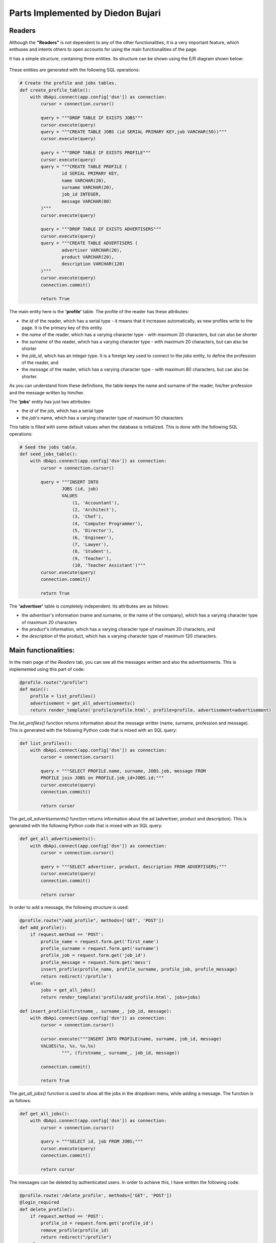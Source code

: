 Parts Implemented by Diedon Bujari
==================================

Readers
-------
Although the **"Readers"** is not dependent to any of the other functionalities, it is a very important feature, which enthuses and intents others to open accounts for using the main functionalities of the page.

It has a simple structure, containing three entities. Its structure can be shown using the E/R diagram shown below:

.. figure:: images/diedon/1.png
   :scale: 90 %
   :alt: Readers E/R diagram

These entities are generated with the following SQL operations:

.. code-block:: python

          # Create the profile and jobs tables.
          def create_profile_table():
              with dbApi.connect(app.config['dsn']) as connection:
                  cursor = connection.cursor()

                  query = """DROP TABLE IF EXISTS JOBS"""
                  cursor.execute(query)
                  query = """CREATE TABLE JOBS (id SERIAL PRIMARY KEY,job VARCHAR(50))"""
                  cursor.execute(query)

                  query = """DROP TABLE IF EXISTS PROFILE"""
                  cursor.execute(query)
                  query = """CREATE TABLE PROFILE (
                          id SERIAL PRIMARY KEY,
                          name VARCHAR(20),
                          surname VARCHAR(20),
                          job_id INTEGER,
                          message VARCHAR(80)
                  )"""
                  cursor.execute(query)

                  query = """DROP TABLE IF EXISTS ADVERTISERS"""
                  cursor.execute(query)
                  query = """CREATE TABLE ADVERTISERS (
                          advertiser VARCHAR(20),
                          product VARCHAR(20),
                          description VARCHAR(120)
                  )"""
                  cursor.execute(query)
                  connection.commit()

                  return True

The main entity here is the **'profile'** table. The profile of the reader has these attributes: 

- the *id* of the reader, which has a serial type - it means that it increases automatically, as new profiles write to the page. It is the primary key of this entity.
- the *name* of the reader, which has a varying character type - with maximum 20 characters, but can also be shorter
- the *surname* of the reader, which has a varying character type - with maximum 20 characters, but can also be shorter
- the *job_id*, which has an integer type. It is a foreign key used to connect to the *jobs* entity, to define the profession of the reader, and
- the *message* of the reader, which has a varying character type - with maximum 80 characters, but can also be shorter.

As you can understand from these definitions, the table keeps the name and surname of the reader, his/her profession and the message written by him/her.

The **'jobs'** entity has just two attributes:

- the *id* of the job, which has a serial type
- the *job*'s name, which has a varying character type of maximum 50 characters

This table is filled with some default values when the database is initialized. This is done with the following SQL operations:

.. code-block:: python

          # Seed the jobs table.
          def seed_jobs_table():
              with dbApi.connect(app.config['dsn']) as connection:
                  cursor = connection.cursor()

                  query = """INSERT INTO
                          JOBS (id, job)
                          VALUES
                              (1, 'Accountant'),
                              (2, 'Architect'),
                              (3, 'Chef'),
                              (4, 'Computer Programmer'),
                              (5, 'Director'),
                              (6, 'Engineer'),
                              (7, 'Lawyer'),
                              (8, 'Student'),
                              (9, 'Teacher'),
                              (10, 'Teacher Assistant')"""
                  cursor.execute(query)
                  connection.commit()

                  return True

The **'advertiser'** table is completely independent. Its attributes are as follows:

- the *advertiser*'s information (name and surname, or the name of the company), which has a varying character type of maximum 20 characters
- the *product*'s information, which has a varying character type of maximum 20 characters, and
- the *description* of the product, which has a varying character type of maximum 120 characters.

Main functionalities:
---------------------
In the main page of the *Readers* tab, you can see all the messages written and also the advertisements. This is implemented using this part of code:

.. code-block:: python

          @profile.route("/profile")
          def main():
              profile = list_profiles()
              advertisement = get_all_advertisements()
              return render_template('profile/profile.html', profile=profile, advertisement=advertisement)

The *list_profiles()* function returns information about the message writter (name, surname, profession and message). This is generated with the following Python code that is mixed with an SQL query:

.. code-block:: python

          def list_profiles():
              with dbApi.connect(app.config['dsn']) as connection:
                  cursor = connection.cursor()

                  query = """SELECT PROFILE.name, surname, JOBS.job, message FROM
                  PROFILE join JOBS on PROFILE.job_id=JOBS.id;"""
                  cursor.execute(query)
                  connection.commit()

                  return cursor

The *get_all_advertisements()* function returns information about the ad (advertiser, product and description). This is generated with the following Python code that is mixed with an SQL query:

.. code-block:: python

          def get_all_advertisements():
              with dbApi.connect(app.config['dsn']) as connection:
                  cursor = connection.cursor()

                  query = """SELECT advertiser, product, description FROM ADVERTISERS;"""
                  cursor.execute(query)
                  connection.commit()

                  return cursor

In order to add a message, the following structure is used:

.. code-block:: python

          @profile.route("/add_profile", methods=['GET', 'POST'])
          def add_profile():
              if request.method == 'POST':
                  profile_name = request.form.get('first_name')
                  profile_surname = request.form.get('surname')
                  profile_job = request.form.get('job_id')
                  profile_message = request.form.get('mess')
                  insert_profile(profile_name, profile_surname, profile_job, profile_message)
                  return redirect('/profile')
              else:
                  jobs = get_all_jobs()
                  return render_template('profile/add_profile.html', jobs=jobs)

          def insert_profile(firstname_, surname_, job_id, message):
              with dbApi.connect(app.config['dsn']) as connection:
                  cursor = connection.cursor()

                  cursor.execute("""INSERT INTO PROFILE(name, surname, job_id, message)
                  VALUES(%s, %s, %s,%s)
                          """, (firstname_, surname_, job_id, message))

                  connection.commit()

                  return True

The *get_all_jobs()* function is used to show all the jobs in the dropdown menu, while adding a message. The function is as follows:

.. code-block:: python

          def get_all_jobs():
              with dbApi.connect(app.config['dsn']) as connection:
                  cursor = connection.cursor()

                  query = """SELECT id, job FROM JOBS;"""
                  cursor.execute(query)
                  connection.commit()

                  return cursor

The messages can be deleted by authenticated users. In order to achieve this, I have written the following code:

.. code-block:: python

          @profile.route('/delete_profile', methods=['GET', 'POST'])
          @login_required
          def delete_profile():
              if request.method == 'POST':
                  profile_id = request.form.get('profile_id')
                  remove_profile(profile_id)
                  return redirect("/profile")
              else:
                  profiles = get_all_profiles()
                  return render_template('profile/delete_profile.html', profiles=profiles)

          def get_all_profiles():
              with dbApi.connect(app.config['dsn']) as connection:
                  cursor = connection.cursor()

                  query = """SELECT id, name, surname FROM PROFILE;"""
                  cursor.execute(query)
                  connection.commit()

                  return cursor

          def remove_profile(firstname_):
              with dbApi.connect(app.config['dsn']) as connection:
                  cursor = connection.cursor()

                  cursor.execute("""DELETE FROM PROFILE
                  where id = %s""", (firstname_,))
                  connection.commit()

                  return True

The *get_all_profiles()* function shows the name and the surname of the reader in the dropdown menu, and the user selects among them the message to be deleted. The *remove_profile* function removes that message from the database.

When someone decides to update a message, he/she should press the update button in the home page, select the name and surname of the message's writer from the dropdown menu, and write the new message. This functionality is achieved using the following Python code, mixed with some SQL queries:

.. code-block:: python

          @profile.route("/update_profile", methods=['GET', 'POST'])
          def update_profile():
              if request.method == 'POST':
                  profile_id = request.form.get('profile_id')
                  new_mess = request.form.get('new_mess')
                  up_todate_profile(profile_id, new_mess)
                  return redirect('/profile')
              else:
                  profiles = get_all_profiles()
                  if profiles.rowcount == 0:
                      return redirect("/profile")
                  else:
                      return render_template('profile/update_profile.html', profiles=profiles)

          def up_todate_profile(profileid_, newmess_):
              with dbApi.connect(app.config['dsn']) as connection:
                  cursor = connection.cursor()

                  cursor.execute("""UPDATE PROFILE SET message = %s
                          where id = %s""", (newmess_, profileid_))
                  connection.commit()

                  return True

If you press the advertise button in the home page, you are directed to the page where you have a form. The form asks you to enter your information and the information about the product you want to publicize. Advertising is implemented using the following code:

.. code-block:: python

          @profile.route("/advertise", methods=['GET', 'POST'])
          def advertise():
              if request.method == 'POST':
                  advert_name = request.form.get('advertiser_name')
                  advert_product = request.form.get('product')
                  advert_description = request.form.get('description')
                  insert_advert(advert_name, advert_product, advert_description)
                  return redirect('/profile')
              return render_template('profile/advertise.html')

          def insert_advert(advertname_, advertproduct_, advertdescription_):
              with dbApi.connect(app.config['dsn']) as connection:
                  cursor = connection.cursor()

                  cursor.execute("""INSERT INTO ADVERTISERS(advertiser, product, description)
                  VALUES(%s, %s, %s)
                          """, (advertname_, advertproduct_, advertdescription_))
                  connection.commit()

                  return True

The User Interface:
-------------------
The layout of the *Readers* tab is simple, but expresses sympathy:

.. figure:: images/diedon/2.png
   :scale: 100 %
   :alt: Readers page screenshot

There are four buttons, which redirect you to the related pages: Write a message, Delete a message, Update a message and Advertise. 

If you click the *Write a message* button, you will be redirected to the form where the reader should fill the required information, and when finished, click the *Message* button to share the message.

.. figure:: images/diedon/3.png
   :scale: 100 %
   :alt: Write a message page screenshot

If you click the *Delete a message* button, you will be redirected to the login page, where you should give your account email and password. If you are an authenticated user of our platform, you can delete a message by selecting the name and the surname of the writer from the dropdown menu and then, click the *Delete* button.

.. figure:: images/diedon/4.png
   :scale: 100 %
   :alt: Delete a message page screenshot

If you click the *Update a message* button, you will be redirected to the the form where the reader should select the name and the surname of the writer from the dropdown menu, and update his/her message by writing a new one. At the end, just click the *Update* button.

.. figure:: images/diedon/5.png
   :scale: 100 %
   :alt: Update a message page screenshot

If you click the *Advertise* button, you will be redirected to the form where the advertiser fills his/her/company's information and gives some description about the product being advertised. At the end, just click the *Advertise your product* button.

.. figure:: images/diedon/6.png
   :scale: 100 %
   :alt: Advertise page screenshot
